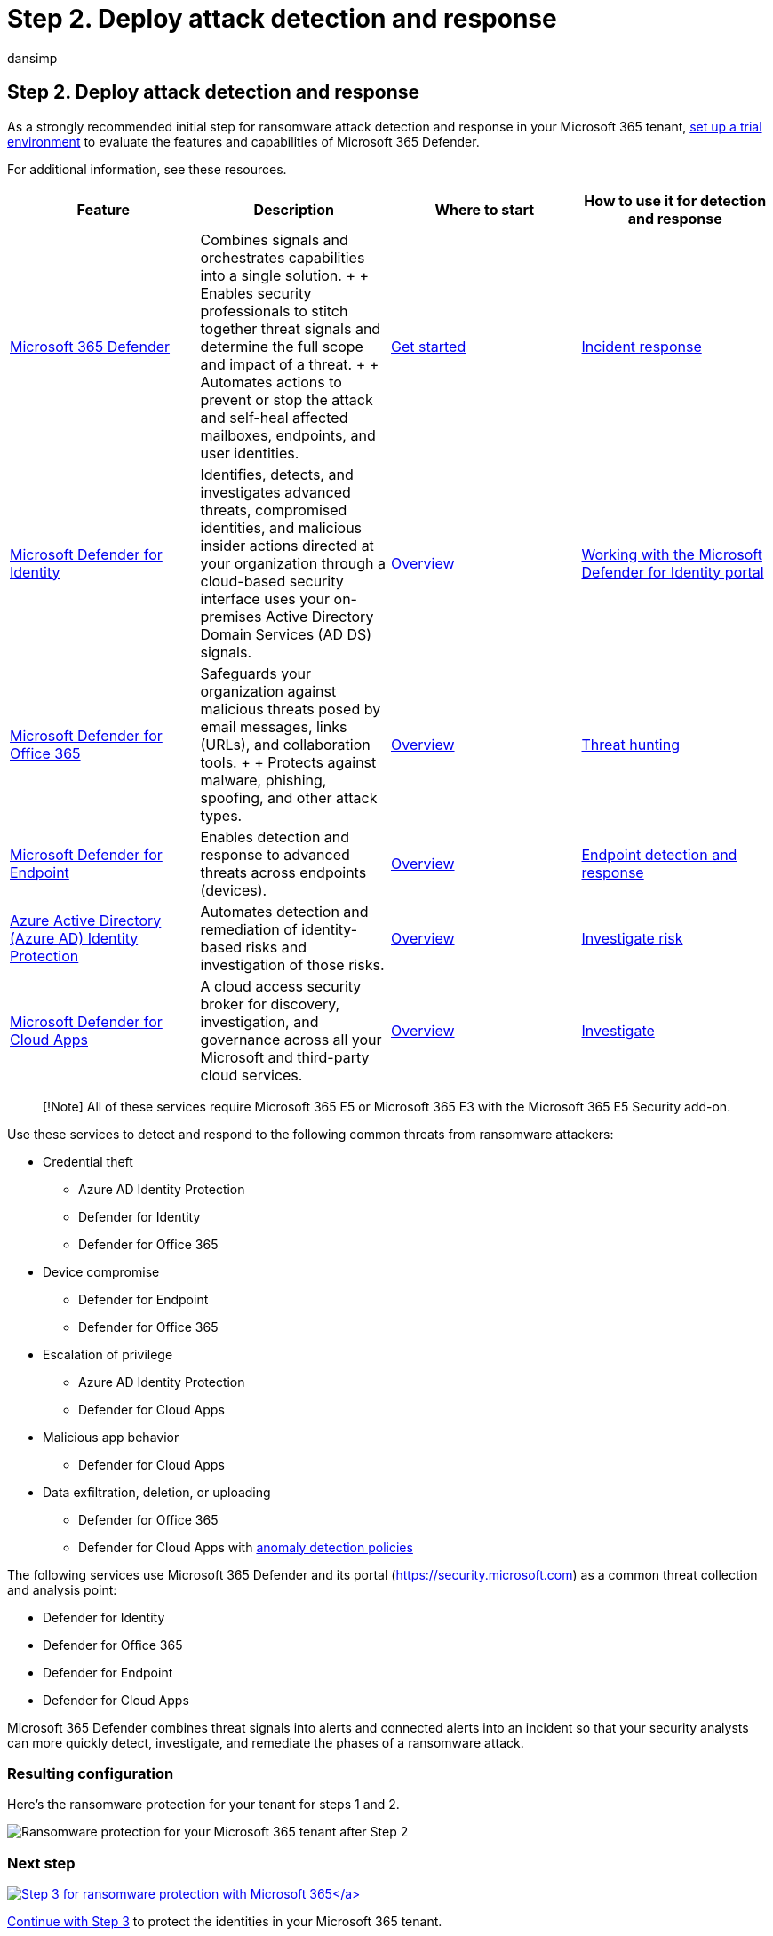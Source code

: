 = Step 2. Deploy attack detection and response
:audience: ITPro
:author: dansimp
:description: Use Microsoft 365 Defender and its security signal sources to protect your Microsoft 365 resources from ransomware attacks.
:f1.keywords: ["NOCSH"]
:keywords: ransomware, human-operated ransomware, human operated ransomware, HumOR, extortion attack, ransomware attack, encryption, cryptovirology, zero trust
:manager: dansimp
:ms.author: dansimp
:ms.collection: ["highpri", "M365-security-compliance", "Strat_O365_Enterprise", "ransomware", "m365solution-ransomware"]
:ms.custom: seo-marvel-jun2020
:ms.localizationpriority: high
:ms.service: o365-solutions
:ms.topic: article

== Step 2. Deploy attack detection and response

As a strongly recommended initial step for ransomware attack detection and response in your Microsoft 365 tenant, link:/microsoft-365/security/defender/eval-overview[set up a trial environment] to evaluate the features and capabilities of Microsoft 365 Defender.

For additional information, see these resources.

|===
| Feature | Description | Where to start | How to use it for detection and response

| link:/microsoft-365/security/defender[Microsoft 365 Defender]
| Combines signals and orchestrates capabilities into a single solution.
+  + Enables security professionals to stitch together threat signals and determine the full scope and impact of a threat.
+  + Automates actions to prevent or stop the attack and self-heal affected mailboxes, endpoints, and user identities.
| link:/microsoft-365/security/defender/get-started[Get started]
| link:/microsoft-365/security/defender/incidents-overview[Incident response]

| link:/defender-for-identity/what-is[Microsoft Defender for Identity]
| Identifies, detects, and investigates advanced threats, compromised identities, and malicious insider actions directed at your organization through a cloud-based security interface uses your on-premises Active Directory Domain Services (AD DS) signals.
| link:/defender-for-identity/what-is[Overview]
| link:/defender-for-identity/workspace-portal[Working with the Microsoft Defender for Identity portal]

| link:/microsoft-365/security/office-365-security[Microsoft Defender for Office 365]
| Safeguards your organization against malicious threats posed by email messages, links (URLs), and collaboration tools.
+  + Protects against malware, phishing, spoofing, and other attack types.
| link:/microsoft-365/security/office-365-security/overview[Overview]
| link:/microsoft-365/security/office-365-security/threat-hunting-in-threat-explorer[Threat hunting]

| link:/microsoft-365/security/defender-endpoint[Microsoft Defender for Endpoint]
| Enables detection and response to advanced threats across endpoints (devices).
| link:/microsoft-365/security/defender-endpoint/microsoft-defender-endpoint[Overview]
| link:/microsoft-365/security/defender-endpoint/overview-endpoint-detection-response[Endpoint detection and response]

| link:/azure/active-directory/identity-protection/[Azure Active Directory (Azure AD) Identity Protection]
| Automates detection and remediation of identity-based risks and investigation of those risks.
| link:/azure/active-directory/identity-protection/overview-identity-protection[Overview]
| link:/azure/active-directory/identity-protection/howto-identity-protection-investigate-risk[Investigate risk]

| link:/cloud-app-security[Microsoft Defender for Cloud Apps]
| A cloud access security broker for discovery, investigation, and governance across all your Microsoft and third-party cloud services.
| link:/cloud-app-security/what-is-cloud-app-security[Overview]
| link:/cloud-app-security/investigate[Investigate]
|===

____
[!Note] All of these services require Microsoft 365 E5 or Microsoft 365 E3 with the Microsoft 365 E5 Security add-on.
____

Use these services to detect and respond to the following common threats from ransomware attackers:

* Credential theft
 ** Azure AD Identity Protection
 ** Defender for Identity
 ** Defender for Office 365
* Device compromise
 ** Defender for Endpoint
 ** Defender for Office 365
* Escalation of privilege
 ** Azure AD Identity Protection
 ** Defender for Cloud Apps
* Malicious app behavior
 ** Defender for Cloud Apps
* Data exfiltration, deletion, or uploading
 ** Defender for Office 365
 ** Defender for Cloud Apps with link:/cloud-app-security/anomaly-detection-policy#ransomware-activity[anomaly detection policies]

The following services use Microsoft 365 Defender and its portal (https://security.microsoft.com) as a common threat collection and analysis point:

* Defender for Identity
* Defender for Office 365
* Defender for Endpoint
* Defender for Cloud Apps

Microsoft 365 Defender combines threat signals into alerts and connected alerts into an incident so that your security analysts can more quickly detect, investigate, and remediate the phases of a ransomware attack.

=== Resulting configuration

Here's the ransomware protection for your tenant for steps 1 and 2.

image::../media/ransomware-protection-microsoft-365/ransomware-protection-microsoft-365-architecture-step2.png[Ransomware protection for your Microsoft 365 tenant after Step 2]

=== Next step

xref:ransomware-protection-microsoft-365-identities.adoc[image:../media/ransomware-protection-microsoft-365/ransomware-protection-microsoft-365-step3.png[Step 3 for ransomware protection with Microsoft 365\]]

Continue with xref:ransomware-protection-microsoft-365-identities.adoc[Step 3] to protect the identities in your Microsoft 365 tenant.
